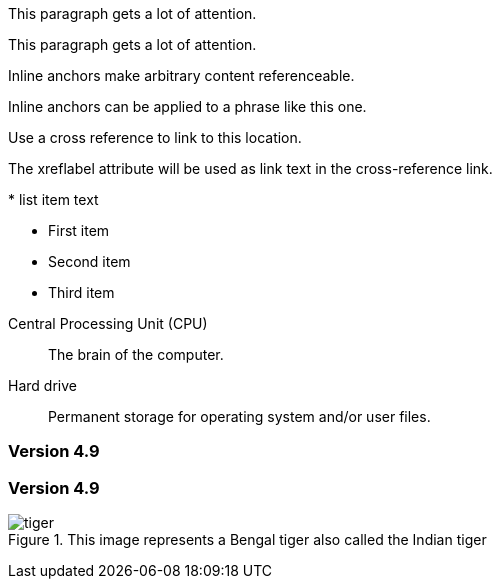 // tag::block-id-brackets[]
[[notice]]
This paragraph gets a lot of attention.
// end::block-id-brackets[]

// tag::block-id-shorthand[]
[#notice]
This paragraph gets a lot of attention.
// end::block-id-shorthand[]

// tag::anchor[]
// tag::anchor-brackets[]
[[bookmark-a]]Inline anchors make arbitrary content referenceable.
// end::anchor-brackets[]

// tag::anchor-shorthand[]
[#bookmark-b]#Inline anchors can be applied to a phrase like this one.#
// end::anchor-shorthand[]

anchor:bookmark-c[]Use a cross reference to link to this location.

[[bookmark-d,last paragraph]]The xreflabel attribute will be used as link text in the cross-reference link.
// end::anchor[]

// tag::anchor-wrong[]
[[anchor-point]]* list item text
// end::anchor-wrong[]

// tag::anchor-list-item[]
* First item
* [[step2]]Second item
* Third item
// end::anchor-list-item[]

// tag::anchor-dlist-item[]
[[cpu,CPU]]Central Processing Unit (CPU)::
The brain of the computer.

[[hard-drive]]Hard drive::
Permanent storage for operating system and/or user files.
// end::anchor-dlist-item[]

// tag::anchor-header[]
=== Version 4.9 [[version-4_9]]
// end::anchor-header[]

// tag::anchor-header-extra[]
=== [[current]]Version 4.9 [[version-4_9]]
// end::anchor-header-extra[]

// tag::anchor-xreflabel[]
[[tiger-image,Image of a tiger]]
.This image represents a Bengal tiger also called the Indian tiger
image::tiger.png[]
// end::anchor-xreflabel[]

// tag::anchor-macro[]
anchor:tiger-image[Image of a tiger]
// end::anchor-macro[]
